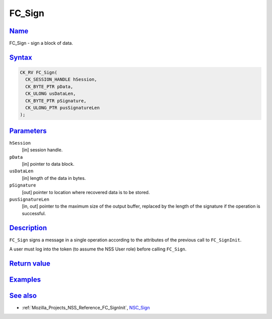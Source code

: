 .. _Mozilla_Projects_NSS_Reference_FC_Sign:

FC_Sign
=======

`Name <#name>`__
~~~~~~~~~~~~~~~~

.. container::

   FC_Sign - sign a block of data.

`Syntax <#syntax>`__
~~~~~~~~~~~~~~~~~~~~

.. container::

   .. code:: eval

      CK_RV FC_Sign(
        CK_SESSION_HANDLE hSession,
        CK_BYTE_PTR pData,
        CK_ULONG usDataLen,
        CK_BYTE_PTR pSignature,
        CK_ULONG_PTR pusSignatureLen
      );

`Parameters <#parameters>`__
~~~~~~~~~~~~~~~~~~~~~~~~~~~~

.. container::

   ``hSession``
      [in] session handle.
   ``pData``
      [in] pointer to data block.
   ``usDataLen``
      [in] length of the data in bytes.
   ``pSignature``
      [out] pointer to location where recovered data is to be stored.
   ``pusSignatureLen``
      [in, out] pointer to the maximum size of the output buffer, replaced by the length of the
      signature if the operation is successful.

`Description <#description>`__
~~~~~~~~~~~~~~~~~~~~~~~~~~~~~~

.. container::

   ``FC_Sign`` signs a message in a single operation according to the attributes of the previous
   call to ``FC_SignInit``.

   A user must log into the token (to assume the NSS User role) before calling ``FC_Sign``.

.. _return_value:

`Return value <#return_value>`__
~~~~~~~~~~~~~~~~~~~~~~~~~~~~~~~~

.. container::

`Examples <#examples>`__
~~~~~~~~~~~~~~~~~~~~~~~~

.. container::

.. _see_also:

`See also <#see_also>`__
~~~~~~~~~~~~~~~~~~~~~~~~

.. container::

   -  :ref:`Mozilla_Projects_NSS_Reference_FC_SignInit`, `NSC_Sign </en-US/NSC_Sign>`__
